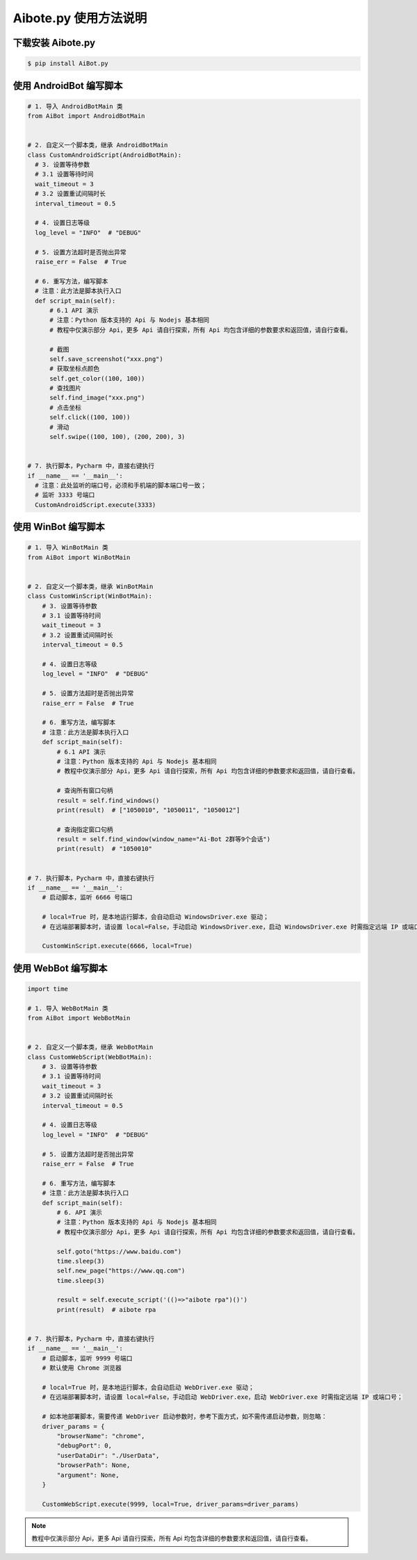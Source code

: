 Aibote.py 使用方法说明
==============================

.. tabs::

    .. tab:: Node.js

        todo


    .. tab:: Python

        .. include:: aibote_usage_py.rst


下载安装 Aibote.py
------------------------------

.. code-block:: console

    $ pip install AiBot.py


使用 AndroidBot 编写脚本
------------------------------

.. code-block:: python

    # 1. 导入 AndroidBotMain 类
    from AiBot import AndroidBotMain


    # 2. 自定义一个脚本类，继承 AndroidBotMain
    class CustomAndroidScript(AndroidBotMain):
      # 3. 设置等待参数
      # 3.1 设置等待时间
      wait_timeout = 3
      # 3.2 设置重试间隔时长
      interval_timeout = 0.5

      # 4. 设置日志等级
      log_level = "INFO"  # "DEBUG"

      # 5. 设置方法超时是否抛出异常
      raise_err = False  # True

      # 6. 重写方法，编写脚本
      # 注意：此方法是脚本执行入口
      def script_main(self):
          # 6.1 API 演示
          # 注意：Python 版本支持的 Api 与 Nodejs 基本相同
          # 教程中仅演示部分 Api，更多 Api 请自行探索，所有 Api 均包含详细的参数要求和返回值，请自行查看。

          # 截图
          self.save_screenshot("xxx.png")
          # 获取坐标点颜色
          self.get_color((100, 100))
          # 查找图片
          self.find_image("xxx.png")
          # 点击坐标
          self.click((100, 100))
          # 滑动
          self.swipe((100, 100), (200, 200), 3)


    # 7. 执行脚本，Pycharm 中，直接右键执行
    if __name__ == '__main__':
      # 注意：此处监听的端口号，必须和手机端的脚本端口号一致；
      # 监听 3333 号端口
      CustomAndroidScript.execute(3333)

使用 WinBot 编写脚本
------------------------------

.. code-block:: python

    # 1. 导入 WinBotMain 类
    from AiBot import WinBotMain


    # 2. 自定义一个脚本类，继承 WinBotMain
    class CustomWinScript(WinBotMain):
        # 3. 设置等待参数
        # 3.1 设置等待时间
        wait_timeout = 3
        # 3.2 设置重试间隔时长
        interval_timeout = 0.5

        # 4. 设置日志等级
        log_level = "INFO"  # "DEBUG"

        # 5. 设置方法超时是否抛出异常
        raise_err = False  # True

        # 6. 重写方法，编写脚本
        # 注意：此方法是脚本执行入口
        def script_main(self):
            # 6.1 API 演示
            # 注意：Python 版本支持的 Api 与 Nodejs 基本相同
            # 教程中仅演示部分 Api，更多 Api 请自行探索，所有 Api 均包含详细的参数要求和返回值，请自行查看。

            # 查询所有窗口句柄
            result = self.find_windows()
            print(result)  # ["1050010", "1050011", "1050012"]

            # 查询指定窗口句柄
            result = self.find_window(window_name="Ai-Bot 2群等9个会话")
            print(result)  # "1050010"


    # 7. 执行脚本，Pycharm 中，直接右键执行
    if __name__ == '__main__':
        # 启动脚本，监听 6666 号端口

        # local=True 时，是本地运行脚本，会自动启动 WindowsDriver.exe 驱动；
        # 在远端部署脚本时，请设置 local=False，手动启动 WindowsDriver.exe，启动 WindowsDriver.exe 时需指定远端 IP 或端口号；

        CustomWinScript.execute(6666, local=True)


使用 WebBot 编写脚本
------------------------------

.. code-block:: python

    import time

    # 1. 导入 WebBotMain 类
    from AiBot import WebBotMain


    # 2. 自定义一个脚本类，继承 WebBotMain
    class CustomWebScript(WebBotMain):
        # 3. 设置等待参数
        # 3.1 设置等待时间
        wait_timeout = 3
        # 3.2 设置重试间隔时长
        interval_timeout = 0.5

        # 4. 设置日志等级
        log_level = "INFO"  # "DEBUG"

        # 5. 设置方法超时是否抛出异常
        raise_err = False  # True

        # 6. 重写方法，编写脚本
        # 注意：此方法是脚本执行入口
        def script_main(self):
            # 6. API 演示
            # 注意：Python 版本支持的 Api 与 Nodejs 基本相同
            # 教程中仅演示部分 Api，更多 Api 请自行探索，所有 Api 均包含详细的参数要求和返回值，请自行查看。

            self.goto("https://www.baidu.com")
            time.sleep(3)
            self.new_page("https://www.qq.com")
            time.sleep(3)

            result = self.execute_script('(()=>"aibote rpa")()')
            print(result)  # aibote rpa


    # 7. 执行脚本，Pycharm 中，直接右键执行
    if __name__ == '__main__':
        # 启动脚本，监听 9999 号端口
        # 默认使用 Chrome 浏览器

        # local=True 时，是本地运行脚本，会自动启动 WebDriver.exe 驱动；
        # 在远端部署脚本时，请设置 local=False，手动启动 WebDriver.exe，启动 WebDriver.exe 时需指定远端 IP 或端口号；

        # 如本地部署脚本，需要传递 WebDriver 启动参数时，参考下面方式，如不需传递启动参数，则忽略：
        driver_params = {
            "browserName": "chrome",
            "debugPort": 0,
            "userDataDir": "./UserData",
            "browserPath": None,
            "argument": None,
        }

        CustomWebScript.execute(9999, local=True, driver_params=driver_params)


.. note::
    教程中仅演示部分 Api，更多 Api 请自行探索，所有 Api 均包含详细的参数要求和返回值，请自行查看。
